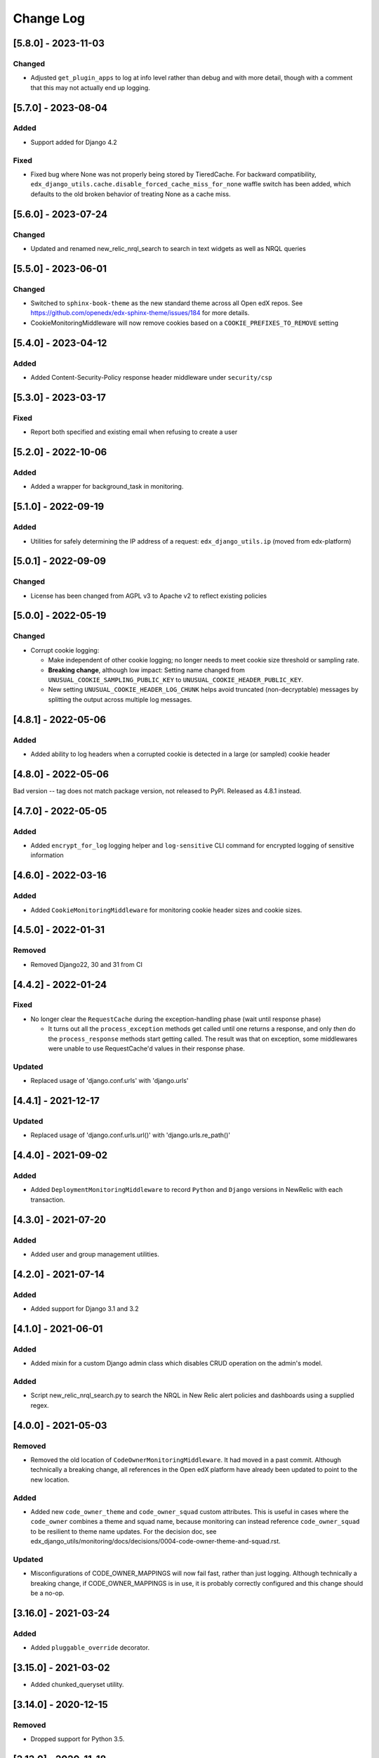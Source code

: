 Change Log
==========

..
   All enhancements and patches to edx_django_utils will be documented
   in this file.  It adheres to the structure of https://keepachangelog.com/ ,
   but in reStructuredText instead of Markdown (for ease of incorporation into
   Sphinx documentation and the PyPI description).

   This project adheres to Semantic Versioning (https://semver.org/).

.. There should always be an "Unreleased" section for changes pending release.

[5.8.0] - 2023-11-03
--------------------

Changed
~~~~~~~
* Adjusted ``get_plugin_apps`` to log at info level rather than debug and with more detail, though with a comment that this may not actually end up logging.

[5.7.0] - 2023-08-04
--------------------

Added
~~~~~
* Support added for Django 4.2

Fixed
~~~~~
* Fixed bug where None was not properly being stored by TieredCache.
  For backward compatibility, ``edx_django_utils.cache.disable_forced_cache_miss_for_none`` waffle switch has
  been added, which defaults to the old broken behavior of treating None as a cache miss.

[5.6.0] - 2023-07-24
--------------------

Changed
~~~~~~~
* Updated and renamed new_relic_nrql_search to search in text widgets as well as NRQL queries

[5.5.0] - 2023-06-01
--------------------

Changed
~~~~~~~
* Switched to ``sphinx-book-theme`` as the new standard theme across all Open
  edX repos.  See https://github.com/openedx/edx-sphinx-theme/issues/184 for
  more details.
* CookieMonitoringMiddleware will now remove cookies based on a ``COOKIE_PREFIXES_TO_REMOVE`` setting


[5.4.0] - 2023-04-12
--------------------

Added
~~~~~

* Added Content-Security-Policy response header middleware under ``security/csp``

[5.3.0] - 2023-03-17
--------------------

Fixed
~~~~~

* Report both specified and existing email when refusing to create a user

[5.2.0] - 2022-10-06
--------------------

Added
~~~~~

* Added a wrapper for background_task in monitoring.

[5.1.0] - 2022-09-19
--------------------

Added
~~~~~

* Utilities for safely determining the IP address of a request: ``edx_django_utils.ip`` (moved from edx-platform)

[5.0.1] - 2022-09-09
--------------------

Changed
~~~~~~~

* License has been changed from AGPL v3 to Apache v2 to reflect existing policies

[5.0.0] - 2022-05-19
--------------------

Changed
~~~~~~~

* Corrupt cookie logging:

  * Make independent of other cookie logging; no longer needs to meet cookie size threshold or sampling rate.
  * **Breaking change**, although low impact: Setting name changed from ``UNUSUAL_COOKIE_SAMPLING_PUBLIC_KEY`` to ``UNUSUAL_COOKIE_HEADER_PUBLIC_KEY``.
  * New setting ``UNUSUAL_COOKIE_HEADER_LOG_CHUNK`` helps avoid truncated (non-decryptable) messages by splitting the output across multiple log messages.

[4.8.1] - 2022-05-06
--------------------

Added
~~~~~

* Added ability to log headers when a corrupted cookie is detected in a large (or sampled) cookie header

[4.8.0] - 2022-05-06
--------------------

Bad version -- tag does not match package version, not released to PyPI. Released as 4.8.1 instead.

[4.7.0] - 2022-05-05
--------------------

Added
~~~~~

* Added ``encrypt_for_log`` logging helper and ``log-sensitive`` CLI command for encrypted logging of sensitive information

[4.6.0] - 2022-03-16
--------------------

Added
~~~~~

* Added ``CookieMonitoringMiddleware`` for monitoring cookie header sizes and cookie sizes.

[4.5.0] - 2022-01-31
--------------------

Removed
~~~~~~~

* Removed Django22, 30 and 31 from CI

[4.4.2] - 2022-01-24
--------------------

Fixed
~~~~~

* No longer clear the ``RequestCache`` during the exception-handling phase (wait until response phase)

  * It turns out all the ``process_exception`` methods get called until one returns a response, and only *then* do the ``process_response`` methods start getting called. The result was that on exception, some middlewares were unable to use RequestCache'd values in their response phase.

Updated
~~~~~~~

* Replaced usage of 'django.conf.urls' with 'django.urls'

[4.4.1] - 2021-12-17
--------------------

Updated
~~~~~~~

* Replaced usage of 'django.conf.urls.url()' with 'django.urls.re_path()'

[4.4.0] - 2021-09-02
--------------------

Added
~~~~~

* Added ``DeploymentMonitoringMiddleware`` to record ``Python`` and ``Django`` versions in NewRelic with each transaction.

[4.3.0] - 2021-07-20
--------------------

Added
~~~~~

* Added user and group management utilities.

[4.2.0] - 2021-07-14
--------------------

Added
~~~~~

* Added support for Django 3.1 and 3.2

[4.1.0] - 2021-06-01
--------------------

Added
~~~~~

* Added mixin for a custom Django admin class which disables CRUD operation on the admin's model.

Added
~~~~~

* Script new_relic_nrql_search.py to search the NRQL in New Relic alert policies and dashboards using a supplied regex.

[4.0.0] - 2021-05-03
--------------------

Removed
~~~~~~~

* Removed the old location of ``CodeOwnerMonitoringMiddleware``. It had moved in a past commit. Although technically a breaking change, all references in the Open edX platform have already been updated to point to the new location.

Added
~~~~~

* Added new ``code_owner_theme`` and ``code_owner_squad`` custom attributes. This is useful in cases where the ``code_owner`` combines a theme and squad name, because monitoring can instead reference ``code_owner_squad`` to be resilient to theme name updates. For the decision doc, see edx_django_utils/monitoring/docs/decisions/0004-code-owner-theme-and-squad.rst.

Updated
~~~~~~~

* Misconfigurations of CODE_OWNER_MAPPINGS will now fail fast, rather than just logging. Although technically a breaking change, if CODE_OWNER_MAPPINGS is in use, it is probably correctly configured and this change should be a no-op.

[3.16.0] - 2021-03-24
---------------------

Added
~~~~~

* Added ``pluggable_override`` decorator.


[3.15.0] - 2021-03-02
---------------------

* Added chunked_queryset utility.

[3.14.0] - 2020-12-15
---------------------

Removed
~~~~~~~

* Dropped support for Python 3.5.


[3.13.0] - 2020-11-18
---------------------

Added
~~~~~

* Added record_exception to monitor caught exceptions.

Updated
~~~~~~~

* Added additional details to the `deprecated_monitoring_utils` custom attribute values to make it simpler to track down usage.

[3.12.0] - 2020-11-17
---------------------

Added
~~~~~

* Added set_code_owner_attribute decorator for use with celery tasks.
* Added set_code_owner_attribute_from_module as an alternative to the decorator.

Updated
~~~~~~~

* Cleaned up some of the code owner middleware code. In doing so, renamed custom attribute code_owner_path_module to code_owner_module. This may affect monitoring dashboards. Also slightly changed when error custom attributes are set.

[3.11.0] - 2020-10-31
---------------------

Added
~~~~~

* Added ADR 0004-public-api-and-app-organization.rst to explain a new app organization, which makes use of the public API more consistent.

Updated
~~~~~~~

* Applied the new app organization described in th ADR to the monitoring Django app.
* Moved CachedCustomMonitoringMiddleware, CodeOwnerMonitoringMiddleware, and MonitoringMemoryMiddleware to the public API.

Deprecated
~~~~~~~~~~

* Deprecated the old locations of CachedCustomMonitoringMiddleware, CodeOwnerMonitoringMiddleware, and MonitoringMemoryMiddleware.
* Deprecated various methods from modules that were always meant to be used from the public API.

  * accumulate
  * increment
  * set_custom_attribute
  * set_custom_attributes_for_course_key

* Added additional custom attributes for deprecated classes and methods to make them safer to retire.

.. note::

  Some method implementations that were available in the public API were moved without adding a deprecated equivalent. These were not found when searching, so hopefully they are only used via the public API, which did not change. This includes functions in ``transactions.py`` and ``code_owner/utils.py``.

Removed
~~~~~~~

* Removed the middleware ordering checks. This is not a typical Django feature and it is painful when refactoring.

[3.10.0] - 2020-10-28
---------------------

Added
~~~~~

* Added logging filter classes for users and remote IP addresses to be used by all IDAs. These were moved here from edx-platform.

[3.9.0] - 2020-10-21
--------------------

Updated
~~~~~~~

* Exposed existing get_code_owner_from_module via the public api.
* Fixed get_code_owner_from_module to not require a call to is_code_owner_mappings_configured beforehand.
* Set the existing code_owner_path_module custom attribute, even for cases where the transaction name was used, rather than the view module.
* Refactor code owner setting processing.

[3.8.0] - 2020-08-31
--------------------

Updated
~~~~~~~

* Renamed "custom metric" to "custom attribute" throughout the monitoring library. This decision can be read about in the ADR 0002-custom-monitoring-language.rst.  The following have been deprecated:

  * set_custom_metric (use set_custom_attribute)
  * set_custom_metrics_for_course_key (use set_custom_attributes_for_course_key)
  * MonitoringCustomMetricsMiddleware (use CachedCustomMonitoringMiddleware)
  * CachedCustomMonitoringMiddleware.accumulate_metric (use CachedCustomMonitoringMiddleware.accumulate_attribute)

    * This wasn't meant to be used publicly, but was deprecated just in case.

  * CodeOwnerMetricMiddleware (use CodeOwnerMonitoringMiddleware)

[3.7.4] - 2020-08-29
--------------------

* Fix to custom monitoring accumulate to actually accumulate rather than overwrite.

[3.7.3] - 2020-08-12
--------------------

Updated
~~~~~~~

* Upgrade psutil to latest version

[3.7.2] - 2020-08-10
--------------------

Updated
~~~~~~~

* Added missing classes to plugins public api. See ``plugins.__init__.py`` for latest api.
* Updated plugin method names to be more descriptive. See ``plugins.__init__.py`` for latest.

.. note:: Although these changes are backwards incompatible, they are being added as a bug fix because plugins code release (3.7.0) is not yet in use.

[3.7.1] - 2020-08-10
--------------------

Updated
~~~~~~~

* Exposing all public functions in edx_django_utils/plugins directory in its __init__.py file.
    * this was done to keep inline with standard/pattern used in other packages in edx_django_utils

[3.7.0] - 2020-08-10
--------------------

Added
~~~~~

* Adding Plugin infrastructure
    * Allows IDAs to use plugins

[3.6.0] - 2020-08-04
--------------------

Added
~~~~~

* Improved documentation for CodeOwnerMetricMiddleware, including a how_tos/add_code_owner_custom_metric_to_an_ida.rst for adding it to a new IDA.
* Added ignore_transaction monitoring utility to ignore transactions we don't want tracked.

Updated
~~~~~~~

* Moved transaction-related monitoring code into it's own file. Still exposed through `__init__.py` so it's a non-breaking change.

[3.5.0] - 2020-07-22
--------------------

Updated
~~~~~~~

* Added a catch-all capability to CodeOwnerMetricMiddleware when CODE_OWNER_MAPPINGS includes a '*' as a team's module. The catch-all is used only if there is no other match.

[3.4.0] - 2020-07-20
--------------------

Added
~~~~~

* Added get_current_transaction for monitoring that returns a transaction object with a name property.

Updated
~~~~~~~

* Updated CodeOwnerMetricMiddleware to use NewRelic's current transaction for cases where resolve() doesn't work to determine the code_owner, like for Middleware.

[3.3.0] - 2020-07-16
--------------------

Added
~~~~~

* CodeOwnerMetricMiddleware was moved here (from edx-platform) in order to be able to take advantage of the ``code_owner`` metric in other IDAs. For details on this decision, see the `ADR for monitoring code owner`_. See the docstring for more details on usage.

.. _ADR for monitoring code owner: https://github.com/openedx/edx-django-utils/blob/master/edx_django_utils/monitoring/docs/decisions/0001-monitoring-by-code-owner.rst

[3.2.3] - 2020-05-30
--------------------
* Removed ceninusepy3 usage.

[3.2.2] - 2020-05-04
--------------------
* Added support for python 3.8 and dropped support for Django versions older than 2.2

[3.2.1] - 2020-04-17
--------------------

Changed
~~~~~~~

* imported get_cache_key in cache/__init__.py.

[3.2.0] - 2020-04-09
--------------------

Added
~~~~~

* Added get_cache_key utility.

[2.0.1] - 2019-10-09
--------------------

Changed
~~~~~~~

* Fixed: Updated function tracing to accomodate changes in New Relic's 5.x Agent.

[2.0.0] - 2019-07-07
--------------------

Changed
~~~~~~~

* Converted Middleware (from old style MIDDLEWARE_CLASSES to MIDDLEWARE).
* Removed support for Django versions < 1.11

[1.0.1] - 2018-09-07
--------------------

Changed
~~~~~~~

* Fixed: RequestCache now properly uses thread.local.
* Fixed: CachedResponse.__repr__ now handles unicode.

[1.0.0] - 2018-08-28
--------------------

Added
~~~~~~~

* Add ``data`` dict property to better match legacy RequestCache interface.

Changed
~~~~~~~

* Change is_hit/is_miss to is_found.

[0.5.1] - 2018-08-17
--------------------

Changed
~~~~~~~

* Fixed bug in TieredCacheMiddleware dependency declaration.

[0.5.0] - 2018-08-16
--------------------

Changed
~~~~~~~

* Restored Python 3 support.
* Refactor/clean-up, including Middleware dependency checking.
* Docs updates and other cookiecutter updates.

[0.4.1] - 2018-08-10
--------------------

Changed
~~~~~~~

* Split out TieredCacheMiddleware from RequestCacheMiddleware.

[0.4.0] - 2018-08-10
--------------------

Changed
~~~~~~~

* Rename CacheUtilsMiddleware to RequestCacheMiddleware.

[0.3.0] - 2018-08-02
--------------------

Removed
~~~~~~~

* Temporarily dropped Python 3 support to land this.

[0.2.0] - 2018-08-01
--------------------

Added
~~~~~

* Added cache and monitoring utilities.


[0.1.0] - 2018-07-23
--------------------

Added
~~~~~

* First release on PyPI.

